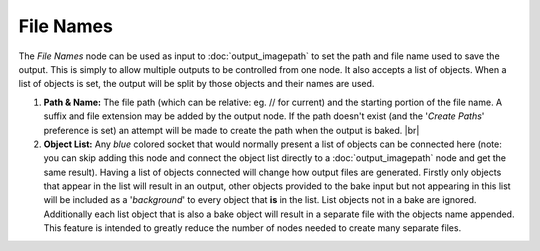 File Names
==========

The *File Names* node can be used as input to :doc:`output_imagepath` to set
the path and file name used to save the output. This is simply to allow multiple
outputs to be controlled from one node. It also accepts a list of objects. When
a list of objects is set, the output will be split by those objects and their
names are used.

.. image:: /imgs/file_names.png

1. **Path & Name:** The file path (which can be relative: eg. // for current) and the
   starting portion of the file name. A suffix and file extension may be added by the
   output node. If the path doesn't exist (and the '*Create Paths*' preference is set)
   an attempt will be made to create the path when the output is baked.
   |br|
   
2. **Object List:** Any *blue* colored socket that would normally present a list of
   objects can be connected here (note: you can skip adding this node and connect the
   object list directly to a :doc:`output_imagepath` node and get the same result).
   Having a list of objects connected will change how output files are generated.
   Firstly only objects that appear in the list will result in an output, other
   objects provided to the bake input but not appearing in this list will be included
   as a '*background*' to every object that **is** in the list. List objects not in
   a bake are ignored. Additionally each list object that is also a bake object
   will result in a separate file with the objects name appended. This feature is
   intended to greatly reduce the number of nodes needed to create many separate files.
   
.. |br| raw:: html

   <br /><br />
